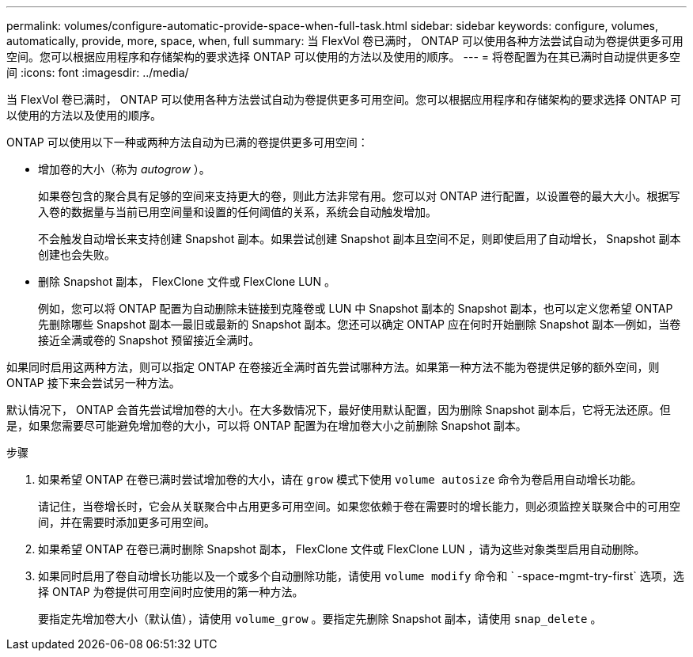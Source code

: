---
permalink: volumes/configure-automatic-provide-space-when-full-task.html 
sidebar: sidebar 
keywords: configure, volumes, automatically, provide, more, space, when, full 
summary: 当 FlexVol 卷已满时， ONTAP 可以使用各种方法尝试自动为卷提供更多可用空间。您可以根据应用程序和存储架构的要求选择 ONTAP 可以使用的方法以及使用的顺序。 
---
= 将卷配置为在其已满时自动提供更多空间
:icons: font
:imagesdir: ../media/


[role="lead"]
当 FlexVol 卷已满时， ONTAP 可以使用各种方法尝试自动为卷提供更多可用空间。您可以根据应用程序和存储架构的要求选择 ONTAP 可以使用的方法以及使用的顺序。

ONTAP 可以使用以下一种或两种方法自动为已满的卷提供更多可用空间：

* 增加卷的大小（称为 _autogrow_ ）。
+
如果卷包含的聚合具有足够的空间来支持更大的卷，则此方法非常有用。您可以对 ONTAP 进行配置，以设置卷的最大大小。根据写入卷的数据量与当前已用空间量和设置的任何阈值的关系，系统会自动触发增加。

+
不会触发自动增长来支持创建 Snapshot 副本。如果尝试创建 Snapshot 副本且空间不足，则即使启用了自动增长， Snapshot 副本创建也会失败。

* 删除 Snapshot 副本， FlexClone 文件或 FlexClone LUN 。
+
例如，您可以将 ONTAP 配置为自动删除未链接到克隆卷或 LUN 中 Snapshot 副本的 Snapshot 副本，也可以定义您希望 ONTAP 先删除哪些 Snapshot 副本—最旧或最新的 Snapshot 副本。您还可以确定 ONTAP 应在何时开始删除 Snapshot 副本—例如，当卷接近全满或卷的 Snapshot 预留接近全满时。



如果同时启用这两种方法，则可以指定 ONTAP 在卷接近全满时首先尝试哪种方法。如果第一种方法不能为卷提供足够的额外空间，则 ONTAP 接下来会尝试另一种方法。

默认情况下， ONTAP 会首先尝试增加卷的大小。在大多数情况下，最好使用默认配置，因为删除 Snapshot 副本后，它将无法还原。但是，如果您需要尽可能避免增加卷的大小，可以将 ONTAP 配置为在增加卷大小之前删除 Snapshot 副本。

.步骤
. 如果希望 ONTAP 在卷已满时尝试增加卷的大小，请在 `grow` 模式下使用 `volume autosize` 命令为卷启用自动增长功能。
+
请记住，当卷增长时，它会从关联聚合中占用更多可用空间。如果您依赖于卷在需要时的增长能力，则必须监控关联聚合中的可用空间，并在需要时添加更多可用空间。

. 如果希望 ONTAP 在卷已满时删除 Snapshot 副本， FlexClone 文件或 FlexClone LUN ，请为这些对象类型启用自动删除。
. 如果同时启用了卷自动增长功能以及一个或多个自动删除功能，请使用 `volume modify` 命令和 ` -space-mgmt-try-first` 选项，选择 ONTAP 为卷提供可用空间时应使用的第一种方法。
+
要指定先增加卷大小（默认值），请使用 `volume_grow` 。要指定先删除 Snapshot 副本，请使用 `snap_delete` 。


